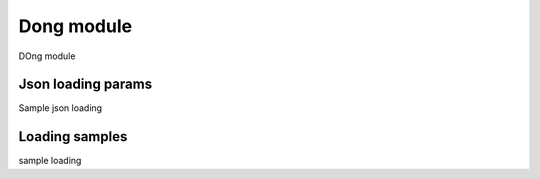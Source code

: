 .. _tag_loading:

Dong module
===========

DOng module

Json loading params
###################

Sample json loading

Loading samples
###############

sample loading

